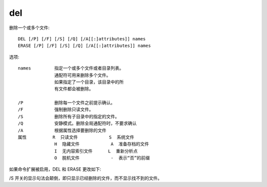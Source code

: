 =================
del
=================


.. post:: 2023-02-20 22:06:49
  :tags: windows, windows_shell
  :category: 操作系统
  :author: YanQue
  :location: CD
  :language: zh-cn


删除一个或多个文件::

  DEL [/P] [/F] [/S] [/Q] [/A[[:]attributes]] names
  ERASE [/P] [/F] [/S] [/Q] [/A[[:]attributes]] names

选项::

  names         指定一个或多个文件或者目录列表。
                通配符可用来删除多个文件。
                如果指定了一个目录，该目录中的所
                有文件都会被删除。

  /P            删除每一个文件之前提示确认。
  /F            强制删除只读文件。
  /S            删除所有子目录中的指定的文件。
  /Q            安静模式。删除全局通配符时，不要求确认
  /A            根据属性选择要删除的文件
  属性          R  只读文件            S  系统文件
                H  隐藏文件            A  准备存档的文件
                I  无内容索引文件      L  重新分析点
                O  脱机文件            -  表示“否”的前缀

如果命令扩展被启用，DEL 和 ERASE 更改如下:

/S 开关的显示句法会颠倒，即只显示已经删除的文件，而不显示找不到的文件。

